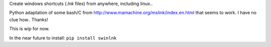 Create windows shortcuts (`.lnk` files) from anywhere, including linux..

Python adaptation of some bash/C from http://www.mamachine.org/mslink/index.en.html that seems to work. I have no clue how.. Thanks!

This is wip for now.

In the near future to install: ``pip install swinlnk``
